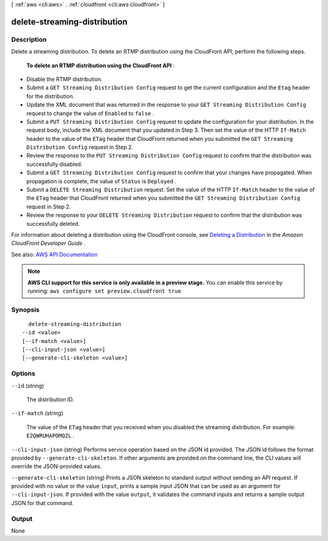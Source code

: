 [ :ref:`aws <cli:aws>` . :ref:`cloudfront <cli:aws cloudfront>` ]

.. _cli:aws cloudfront delete-streaming-distribution:


*****************************
delete-streaming-distribution
*****************************



===========
Description
===========



Delete a streaming distribution. To delete an RTMP distribution using the CloudFront API, perform the following steps.

 

 **To delete an RTMP distribution using the CloudFront API** :

 

 
* Disable the RTMP distribution. 
 
* Submit a ``GET Streaming Distribution Config`` request to get the current configuration and the ``Etag`` header for the distribution.  
 
* Update the XML document that was returned in the response to your ``GET Streaming Distribution Config`` request to change the value of ``Enabled`` to ``false`` . 
 
* Submit a ``PUT Streaming Distribution Config`` request to update the configuration for your distribution. In the request body, include the XML document that you updated in Step 3. Then set the value of the HTTP ``If-Match`` header to the value of the ``ETag`` header that CloudFront returned when you submitted the ``GET Streaming Distribution Config`` request in Step 2. 
 
* Review the response to the ``PUT Streaming Distribution Config`` request to confirm that the distribution was successfully disabled. 
 
* Submit a ``GET Streaming Distribution Config`` request to confirm that your changes have propagated. When propagation is complete, the value of ``Status`` is ``Deployed`` . 
 
* Submit a ``DELETE Streaming Distribution`` request. Set the value of the HTTP ``If-Match`` header to the value of the ``ETag`` header that CloudFront returned when you submitted the ``GET Streaming Distribution Config`` request in Step 2. 
 
* Review the response to your ``DELETE Streaming Distribution`` request to confirm that the distribution was successfully deleted. 
 

 

For information about deleting a distribution using the CloudFront console, see `Deleting a Distribution <http://docs.aws.amazon.com/AmazonCloudFront/latest/DeveloperGuide/HowToDeleteDistribution.html>`_ in the *Amazon CloudFront Developer Guide* .



See also: `AWS API Documentation <https://docs.aws.amazon.com/goto/WebAPI/cloudfront-2017-03-25/DeleteStreamingDistribution>`_


.. note::

  **AWS CLI support for this service is only available in a preview stage.** You can enable this service by running: ``aws configure set preview.cloudfront true`` 



========
Synopsis
========

::

    delete-streaming-distribution
  --id <value>
  [--if-match <value>]
  [--cli-input-json <value>]
  [--generate-cli-skeleton <value>]




=======
Options
=======

``--id`` (string)


  The distribution ID. 

  

``--if-match`` (string)


  The value of the ``ETag`` header that you received when you disabled the streaming distribution. For example: ``E2QWRUHAPOMQZL`` .

  

``--cli-input-json`` (string)
Performs service operation based on the JSON id provided. The JSON id follows the format provided by ``--generate-cli-skeleton``. If other arguments are provided on the command line, the CLI values will override the JSON-provided values.

``--generate-cli-skeleton`` (string)
Prints a JSON skeleton to standard output without sending an API request. If provided with no value or the value ``input``, prints a sample input JSON that can be used as an argument for ``--cli-input-json``. If provided with the value ``output``, it validates the command inputs and returns a sample output JSON for that command.



======
Output
======

None